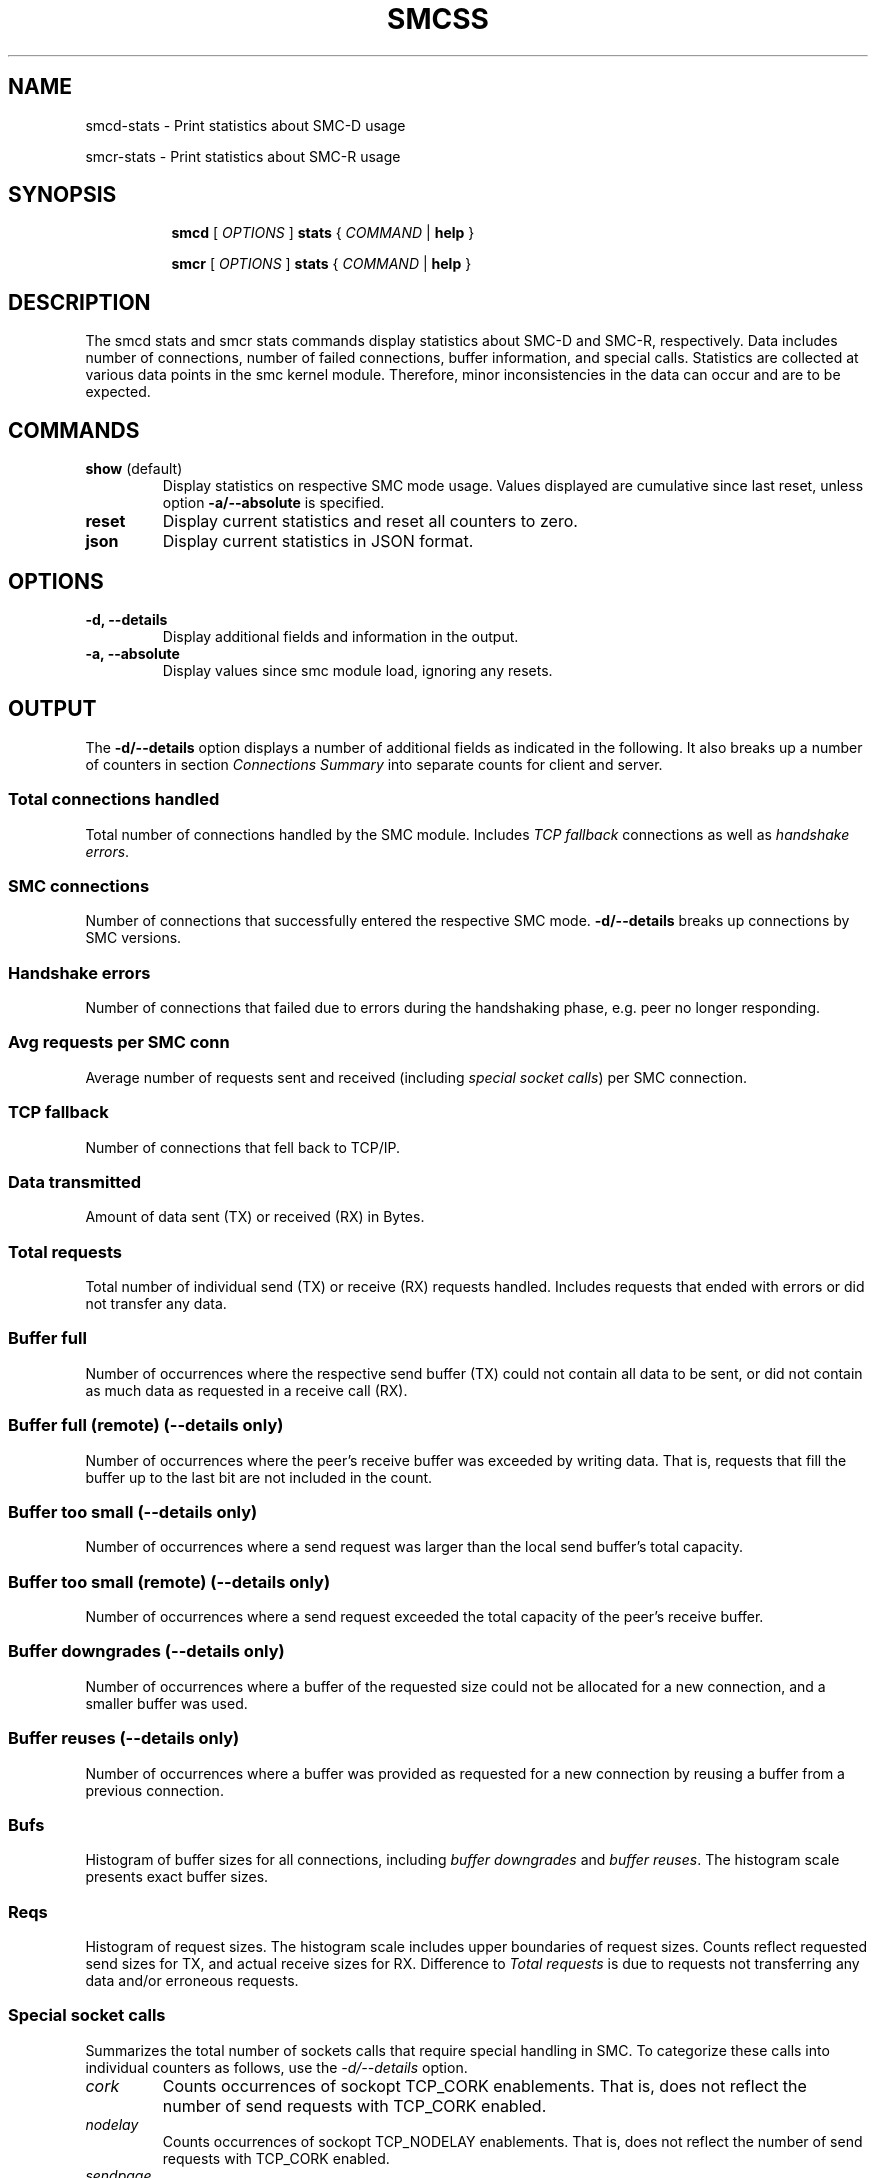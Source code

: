 .TH SMCSS 8 "June 2021" "smc-tools" "Linux Programmer's Manual"

.SH NAME
smcd-stats \- Print statistics about SMC-D usage

smcr-stats \- Print statistics about SMC-R usage

.SH "SYNOPSIS"
.sp
.ad l
.in +8
.ti -8
.B smcd
.RI "[ " OPTIONS " ]"
.B stats
.RI " { " COMMAND " | "
.BR help " }"
.sp

.ti -8
.B smcr
.RI "[ " OPTIONS " ]"
.B stats
.RI " { " COMMAND " | "
.BR help " }"
.sp

.SH DESCRIPTION
The smcd stats and smcr stats commands display statistics about SMC-D and
SMC-R, respectively. Data includes number of connections, number of failed
connections, buffer information, and special calls.
Statistics are collected at various data points in the smc kernel module.
Therefore, minor inconsistencies in the data can occur and are to be
expected.

.SH COMMANDS

.TP
.BR "show " (default)
Display statistics on respective SMC mode usage. Values displayed are
cumulative since last reset, unless option
.B -a/--absolute
is specified.

.TP
.BR reset
Display current statistics and reset all counters to zero.

.TP
.BR json
Display current statistics in JSON format.

.SH OPTIONS

.TP
.B \-d, \-\-details
Display additional fields and information in the output.

.TP
.B \-a, \-\-absolute
Display values since smc module load, ignoring any resets.

.SH OUTPUT
The
.B -d/--details
option displays a number of additional fields as indicated in the following.
It also breaks up a number of counters in section
.I Connections Summary
into separate counts for client and server.

.SS "Total connections handled"
Total number of connections handled by the SMC module. Includes
.I TCP fallback
connections as well as
.IR "handshake errors" .

.SS "SMC connections"
Number of connections that successfully entered the respective SMC mode.
.B -d/--details
breaks up connections by SMC versions.

.SS Handshake errors
Number of connections that failed due to errors during the handshaking
phase, e.g. peer no longer responding.

.SS Avg requests per SMC conn
Average number of requests sent and received (including
.IR "special socket calls" )
per SMC connection.

.SS TCP fallback
Number of connections that fell back to TCP/IP.

.SS  Data transmitted
Amount of data sent (TX) or received (RX) in Bytes.

.SS Total requests
Total number of individual send (TX) or receive (RX) requests handled.
Includes requests that ended with errors or did not transfer any data.

.SS Buffer full
Number of occurrences where the respective send buffer (TX) could not contain
all data to be sent, or did not contain as much data as requested in a
receive call (RX).

.SS Buffer full (remote) (\-\-details only)
Number of occurrences where the peer's receive buffer was exceeded by
writing data. That is, requests that fill the buffer up to the last bit are not
included in the count.

.SS Buffer too small (\-\-details only)
Number of occurrences where a send request was larger than the local send
buffer's total capacity.

.SS Buffer too small (remote) (\-\-details only)
Number of occurrences where a send request exceeded the total capacity of the
peer's receive buffer.

.SS Buffer downgrades (\-\-details only)
Number of occurrences where a buffer of the requested size could not be
allocated for a new connection, and a smaller buffer was used.

.SS Buffer reuses (\-\-details only)
Number of occurrences where a buffer was provided as requested for a new
connection by reusing a buffer from a previous connection. 

.SS Bufs
Histogram of buffer sizes for all connections, including
.I buffer downgrades
and
.IR "buffer reuses" .
The histogram scale presents exact buffer sizes.

.SS Reqs
Histogram of request sizes. The histogram scale includes upper boundaries of
request sizes. Counts reflect requested send sizes for TX, and actual receive
sizes for RX. Difference to
.I "Total requests"
is due to requests not transferring any data and/or erroneous requests.

.SS Special socket calls
Summarizes the total number of sockets calls that require special handling
in SMC.
To categorize these calls into individual counters as follows, use the
.I -d/\-\-details
option.

.TP
.I cork
Counts occurrences of sockopt TCP_CORK enablements. That is, does not reflect
the number of send requests with TCP_CORK enabled.
.TP
.I nodelay
Counts occurrences of sockopt TCP_NODELAY enablements. That is, does not
reflect the number of send requests with TCP_CORK enabled.
.TP
.I sendpage
Counts occurrences of the AF_SMC implementation of the sendpage call.
.TP
.I splice
Counts number of calls of the splice() system call.
.TP
.I urgent data
Counts number of send and receive calls with MSG_OOB set.

.SH "EXAMPLES"

.HP 2
1. Show SMC-D statistics:
.br
\fB# smcd stats\fP
.br
.HP 2
2. Show detailed SMC-R statistics:
.br
\fB# smcr -d stats show\fP
.br
.HP 2
3. Show detailed SMC-R statistics and reset SMC-R statistics counters:
.br
\fB# smcr -d stats reset\fP
.br
.HP 2
4. Show detailed SMC-D statistics since module load in JSON format:
.br
\fB# smcd -da stats json\fP
.br
.HP 2
.HP 2
5. Show SMC-R statistics since module load:
.br
\fB# smcr -a stats\fP
.br
.HP 2


.P
.SH SEE ALSO
.BR smcd (8),
.BR smcr (8)

